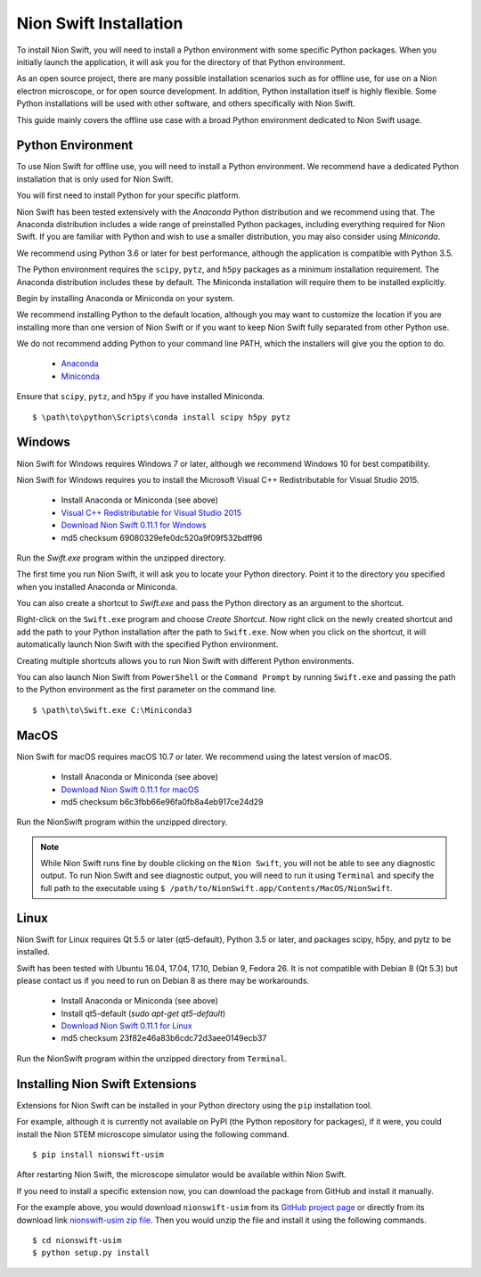 .. _installation:

Nion Swift Installation
=======================
To install Nion Swift, you will need to install a Python environment with some specific Python packages. When you
initially launch the application, it will ask you for the directory of that Python environment.

As an open source project, there are many possible installation scenarios such as for offline use, for use on a
Nion electron microscope, or for open source development. In addition, Python installation itself is highly flexible.
Some Python installations will be used with other software, and others specifically with Nion Swift.

This guide mainly covers the offline use case with a broad Python environment dedicated to Nion Swift usage.

Python Environment
------------------
To use Nion Swift for offline use, you will need to install a Python environment. We recommend have a dedicated
Python installation that is only used for Nion Swift.

You will first need to install Python for your specific platform.

Nion Swift has been tested extensively with the *Anaconda* Python distribution and we recommend using that. The
Anaconda distribution includes a wide range of preinstalled Python packages, including everything required for
Nion Swift. If you are familiar with Python and wish to use a smaller distribution, you may also consider using
*Miniconda*.

We recommend using Python 3.6 or later for best performance, although the application is compatible with Python 3.5.

The Python environment requires the ``scipy``, ``pytz``, and ``h5py`` packages as a minimum installation requirement.
The Anaconda distribution includes these by default. The Miniconda installation will require them to be installed
explicitly.

Begin by installing Anaconda or Miniconda on your system.

We recommend installing Python to the default location,
although you may want to customize the location if you are installing more than one version of Nion Swift or if you
want to keep Nion Swift fully separated from other Python use.

We do not recommend adding Python to your command line PATH, which the installers will give you the option to do.

    * `Anaconda <https://www.anaconda.com/download/>`_
    * `Miniconda <https://conda.io/miniconda.html>`_

Ensure that ``scipy``, ``pytz``, and ``h5py`` if you have installed Miniconda. ::

    $ \path\to\python\Scripts\conda install scipy h5py pytz

Windows
-------
Nion Swift for Windows requires Windows 7 or later, although we recommend Windows 10 for best compatibility.

Nion Swift for Windows requires you to install the Microsoft Visual C++ Redistributable for Visual Studio 2015.

    * Install Anaconda or Miniconda (see above)
    * `Visual C++ Redistributable for Visual Studio 2015 <https://www.microsoft.com/en-us/download/details.aspx?id=48145>`_
    * `Download Nion Swift 0.11.1 for Windows <http://nion.com/swift/files/NionSwift_Windows_np112py36_0.11.1.zip>`_
    * md5 checksum 69080329efe0dc520a9f09f532bdff96

Run the `Swift.exe` program within the unzipped directory.

The first time you run Nion Swift, it will ask you to locate your Python directory. Point it to the directory you
specified when you installed Anaconda or Miniconda.

You can also create a shortcut to `Swift.exe` and pass the Python directory as an argument to the shortcut.

Right-click on the ``Swift.exe`` program and choose `Create Shortcut`. Now right click on the newly created shortcut
and add the path to your Python installation after the path to ``Swift.exe``. Now when you click on the shortcut, it
will automatically launch Nion Swift with the specified Python environment.

Creating multiple shortcuts allows you to run Nion Swift with different Python environments.

You can also launch Nion Swift from ``PowerShell`` or the ``Command Prompt`` by running ``Swift.exe`` and passing
the path to the Python environment as the first parameter on the command line. ::

    $ \path\to\Swift.exe C:\Miniconda3

MacOS
-----
Nion Swift for macOS requires macOS 10.7 or later. We recommend using the latest version of macOS.

    * Install Anaconda or Miniconda (see above)
    * `Download Nion Swift 0.11.1 for macOS <http://nion.com/swift/files/NionSwift_MacOS_np112py36_0.11.1.zip>`_
    * md5 checksum b6c3fbb66e96fa0fb8a4eb917ce24d29

Run the NionSwift program within the unzipped directory.

.. note::
    While Nion Swift runs fine by double clicking on the ``Nion Swift``, you will not be able to see any diagnostic
    output. To run Nion Swift and see diagnostic output, you will need to run it using ``Terminal`` and specify the
    full path to the executable using ``$ /path/to/NionSwift.app/Contents/MacOS/NionSwift``.

Linux
-----
Nion Swift for Linux requires Qt 5.5 or later (qt5-default), Python 3.5 or later, and packages scipy, h5py, and pytz to
be installed.

Swift has been tested with Ubuntu 16.04, 17.04, 17.10, Debian 9, Fedora 26. It is not compatible with Debian 8 (Qt 5.3)
but please contact us if you need to run on Debian 8 as there may be workarounds.

    * Install Anaconda or Miniconda (see above)
    * Install qt5-default (`sudo apt-get qt5-default`)
    * `Download Nion Swift 0.11.1 for Linux <http://nion.com/swift/files/NionSwift_Linux_np112py36_0.11.1.zip>`_
    * md5 checksum 23f82e46a83b6cdc72d3aee0149ecb37

Run the NionSwift program within the unzipped directory from ``Terminal``.

Installing Nion Swift Extensions
--------------------------------
Extensions for Nion Swift can be installed in your Python directory using the ``pip`` installation tool.

For example, although it is currently not available on PyPI (the Python repository for packages), if it were, you
could install the Nion STEM microscope simulator using the following command. ::

    $ pip install nionswift-usim

After restarting Nion Swift, the microscope simulator would be available within Nion Swift.

If you need to install a specific extension now, you can download the package from GitHub and install it manually.

For the example above, you would download ``nionswift-usim`` from its
`GitHub project page <https://github.com/nion-software/nionswift-usim>`_ or directly from its download link
`nionswift-usim zip file <https://github.com/nion-software/nionswift-usim/archive/master.zip>`_. Then you would
unzip the file and install it using the following commands. ::

    $ cd nionswift-usim
    $ python setup.py install
